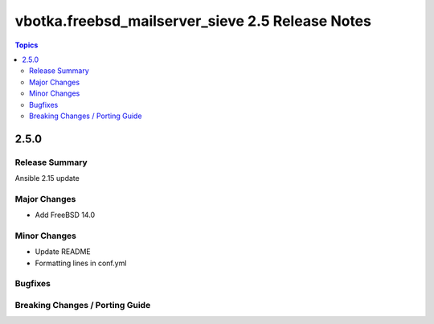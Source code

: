 =================================================
vbotka.freebsd_mailserver_sieve 2.5 Release Notes
=================================================

.. contents:: Topics


2.5.0
=====


Release Summary
---------------
Ansible 2.15 update


Major Changes
-------------
* Add FreeBSD 14.0

Minor Changes
-------------
* Update README
* Formatting lines in conf.yml

Bugfixes
--------

Breaking Changes / Porting Guide
--------------------------------
